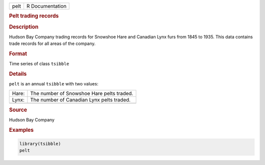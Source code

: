 .. container::

   .. container::

      ==== ===============
      pelt R Documentation
      ==== ===============

      .. rubric:: Pelt trading records
         :name: pelt-trading-records

      .. rubric:: Description
         :name: description

      Hudson Bay Company trading records for Snowshoe Hare and Canadian
      Lynx furs from 1845 to 1935. This data contains trade records for
      all areas of the company.

      .. rubric:: Format
         :name: format

      Time series of class ``tsibble``

      .. rubric:: Details
         :name: details

      ``pelt`` is an annual ``tsibble`` with two values:

      ===== =========================================
      Hare: The number of Snowshoe Hare pelts traded.
      Lynx: The number of Canadian Lynx pelts traded.
      \     
      ===== =========================================

      .. rubric:: Source
         :name: source

      Hudson Bay Company

      .. rubric:: Examples
         :name: examples

      .. code:: R

         library(tsibble)
         pelt
